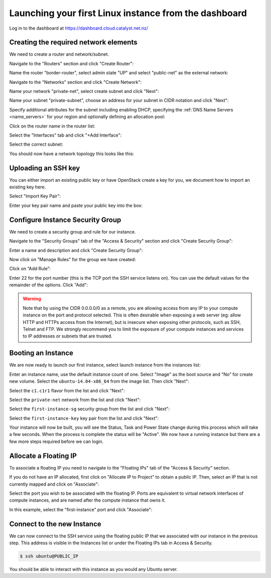 ******************************************************
Launching your first Linux instance from the dashboard
******************************************************

Log in to the dashboard at https://dashboard.cloud.catalyst.net.nz/

Creating the required network elements
======================================

We need to create a router and network/subnet.

Navigate to the "Routers" section and click "Create Router":

.. image:: ../_static/fi-router-create.png
   :align: center

Name the router "border-router", select admin state "UP" and select
"public-net" as the external network:

.. image:: ../_static/fi-router-name.png
   :align: center

Navigate to the "Networks" section and click "Create Network":

.. image:: ../_static/fi-network-create.png
   :align: center

Name your network "private-net", select create subnet and click "Next":

.. image:: ../_static/fi-network-create-name.png
   :align: center

Name your subnet "private-subnet", choose an address for your subnet in CIDR
notation and click "Next":

.. image:: ../_static/fi-network-address.png
   :align: center

Specify additional attributes for the subnet including enabling DHCP,
specifying the :ref:`DNS Name Servers <name_servers>` for your region and
optionally defining an allocation pool:

.. image:: ../_static/fi-network-detail.png
   :align: center

Click on the router name in the router list:

.. image:: ../_static/fi-router-detail.png
   :align: center

Select the "Interfaces" tab and click "+Add Interface":

.. image:: ../_static/fi-router-interface-add.png
   :align: center

Select the correct subnet:

.. image:: ../_static/fi-router-interface-subnet.png
   :align: center

You should now have a network topology this looks like this:

.. image:: ../_static/fi-network-topology.png
   :align: center

Uploading an SSH key
====================

You can either import an existing public key or have OpenStack create a key for
you, we document how to import an existing key here.

Select "Import Key Pair":

.. image:: ../_static/fi-key-pair-import-1.png
   :align: center

Enter your key pair name and paste your public key into the box:

.. image:: ../_static/fi-key-pair-import-2.png
   :align: center

Configure Instance Security Group
=================================

We need to create a security group and rule for our instance.

Navigate to the "Security Groups" tab of the "Access & Security" section and
click "Create Security Group":

.. image:: ../_static/fi-security-group-create-1.png
   :align: center

Enter a name and description and click "Create Security Group":

.. image:: ../_static/fi-security-group-create-2.png
   :align: center

Now click on "Manage Rules" for the group we have created:

.. image:: ../_static/fi-security-group-rules-manage.png
   :align: center

Click on “Add Rule”:

.. image:: ../_static/fi-security-group-rule-add.png
   :align: center

Enter 22 for the port number (this is the TCP port the SSH service listens on).
You can use the default values for the remainder of the options. Click "Add":

.. image:: ../_static/fi-security-group-rule-add-add.png
   :align: center

.. warning::

  Note that by using the CIDR 0.0.0.0/0 as a remote, you are allowing access
  from any IP to your compute instance on the port and protocol selected. This
  is often desirable when exposing a web server (eg: allow HTTP and HTTPs
  access from the Internet), but is insecure when exposing other protocols,
  such as SSH, Telnet and FTP. We strongly recommend you to limit the exposure
  of your compute instances and services to IP addresses or subnets that are
  trusted.

Booting an Instance
===================

We are now ready to launch our first instance, select launch instance from the
instances list:

.. image:: ../_static/fi-instance-launch.png
   :align: center

Enter an instance name, use the default instance count of one.  Select "Image"
as the boot source and "No" for create new volume. Select the
``ubuntu-14.04-x86_64`` from the image list. Then click "Next":

.. image:: ../_static/fi-launch-instance-source.png
   :align: center

Select the ``c1.c1r1`` flavor from the list and click "Next":

.. image:: ../_static/fi-launch-instance-flavor.png
   :align: center

Select the ``private-net`` network from the list and click "Next":

.. image:: ../_static/fi-launch-instance-networks.png
   :align: center

Select the ``first-instance-sg`` security group from the list and click "Next":

.. image:: ../_static/fi-launch-instance-security-groups.png
   :align: center

Select the ``first-instance-key`` key pair from the list and click "Next":

.. image:: ../_static/fi-launch-instance-key-pair.png
   :align: center

Your instance will now be built, you will see the Status, Task and Power State
change during this process which will take a few seconds. When the process is
complete the status will be "Active". We now have a running instance but there
are a few more steps required before we can login.

Allocate a Floating IP
======================

To associate a floating IP you need to navigate to the "Floating IPs" tab of
the "Access & Security" section.

If you do not have an IP allocated, first click on "Allocate IP to Project" to
obtain a public IP. Then, select an IP that is not currently mapped and click
on "Associate":

.. image:: ../_static/fi-floating-ip.png
   :align: center

Select the port you wish to be associated with the floating IP. Ports are
equivalent to virtual network interfaces of compute instances, and are named
after the compute instance that owns it.

In this example, select the "first-instance" port and click "Associate":

.. image:: ../_static/fi-floating-ip-associate.png
   :align: center

Connect to the new Instance
===========================
We can now connect to the SSH service using the floating public IP that we
associated with our instance in the previous step. This address is visible in
the Instances list or under the Floating IPs tab in Access & Security.

.. code-block:: bash

 $ ssh ubuntu@PUBLIC_IP

You should be able to interact with this instance as you would any Ubuntu
server.
